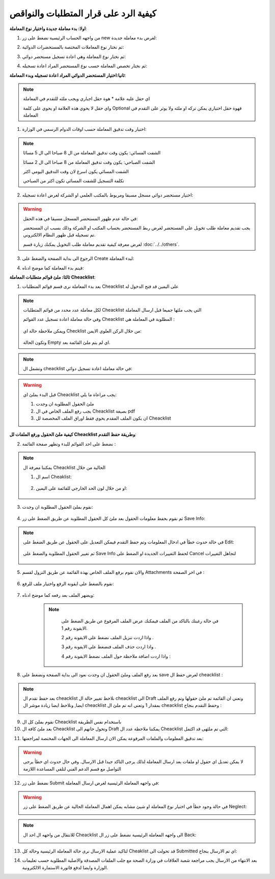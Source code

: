 كيفية الرد على قرار المتطلبات والنواقص
=========================================

**اولا: بدء معاملة جديدة واختيار نوع المعاملة**:

1. من واجهه الحساب الرئيسية نضغط على زر new لغرض بدء معاملة جديدة:

.. image:: ../images/company/new-sub.png

2. ثم نختار نوع المعاملات المختصة بالمستحضرات الدوائية:

.. image:: ../images/product/product-type.png

3. ثم نختار نوع المعاملة وهي اعادة تسجيل مستحضر دوائي:

.. image:: ../images/product/re-rigester-type.png

4. ثم نختار تخصص المعاملة  حسب نوع المستحضر المراد اعادة تسجيله:

.. image:: ../images/product/re-rig-sub-types.png


**ثانيا:اختيار المستحضر الدوائي المراد اعادة تسجيله وبدء المعاملة**:

.. image:: ../images/product/-info-re.png

.. note::
    اي حقل عليه علامة * هوة حقل اجباري ويجب ملئه للتقدم في المعاملة

    واي حقل لا يحوي هذه العلامة او يحوي على كلمة Optional فهوة حقل اختياري يمكن تركه او ملئه ولا يوثر على التقدم في المعاملة


1. اختيار وقت تدقيق المعاملة حسب اوقات الدوام الرسمي في الوزارة:

.. image:: ../images/product/shift-re-.png

.. note::
    الشفت المسائي: يكون وقت تدقيق المعاملة من ال 8 صباحا الى ال 5 مسائا
    
    الشفت الصباحي: يكون وقت تدقيق المعاملة من 8 صباحا الى ال 2 مسائا

    الشفت المسائي يكون اسرع لان وقت التدقيق اليومي اكثر
    
    تكلفة التسجيل للشفت المسائي تكون اكثر من الصباحي

2. اختيار مستحضر دوائي مسجل مسبقا ومربوط بالمكتب العلمي او الشركة لغرض اعادة تسجيله:

.. image:: ../images/company/choose-manfacture-to-rerigester.png

.. warning::
    في حالة عدم ظهور المستحضر المسجل مسبقا في هذه الحقل:

    يجب تقديم معاملة طلب تخويل على المستحضر لغرض ربط المستحضر بحساب المكتب او الشركة وذلك بسبب ان المستحضر تم تسجيله قبل ظهور النظام الالكتروني.

    لغرض معرفة كيفية تقديم معاملة طلب التخويل يمكنك زيارة قسم :doc:`../../others`.


3. الرجوع الى بداية الصفحة والضغط على Create لبدء المعاملة:

.. image:: ../images/product/create-.png

4. فيتم بدء المعاملة كما موضح ادناه:

.. image:: ../images/product/-home.png

**ثالثا: ملئ قوائم متطلبات المعاملة Cheacklist**:

1. بعد بدء المعاملة نرى قسم قوائم المتطلبات Cheacklist على اليمين قد فتح الدخول له

.. image:: ../images/product/-check.png

.. note::
    لكل معاملة عدد محدد من قوائم المتطلبات Cheacklist التي يجب ملئها جميعا قبل ارسال المعاملة

    وفي حالة معاملة اعادة تسجيل عدد القوائم Cheacklist المطلوبة في المعاملة هي  :

        .. image:: ../images/product/check-number-.png
    
    ويمكن ملاحظة حالة اي Checklist من خلال الركن العلوي الايمن:

        .. image:: ../images/product/ch-status.png
    
    وتكون الحالة Empty اي لم يتم ملئ القائمة بعد.

.. note::

    وتشمل ال cheacklist في حالة معاملة اعادة تسجيل دوائي:



.. warning::
    قبل البدء بملئ اي Cheacklist يجب مراعاة ما يلي:

    1. ملئ الحقول المطلوبة ان وجدت

    2. يجب رفع الملف الخاص في ال Cheacklist بصيغة pdf

    3. ان يكون الملف المقدم يحوي فقط اوراق الملف المخصصة لل Cheacklist

**كيفية ملئ الحقول ورفع الملفات لل Cheacklist وطريقة حفظ التقدم**:


2. نضغط على احد القوائم للبدء وتظهر صفحة القائمة :

    .. image:: ../images/product/Cheacklist-page.png

.. note::

    يمكننا معرفة ال Cheacklist الحالية من خلال

    1. اسم ال Cheaklist:

        .. image:: ../images/product/ch-name.png

    2. او من خلال لون الحد الخارجي للقائمة على اليمين:

        .. image:: ../images/product/ch-shadow.png

3. نقوم بملئ الحقول المطلوبة ان وجدت:

    .. image:: ../images/product/field-save.png

4. ثم نقوم بحفظ معلومات الحقول بعد ملئ كل الحقول المطلوبة عن طريق الضغط على زر Save Info:

    .. image:: ../images/product/field.png

.. note::

    في حالة حدوث خطأ في ادخال المعلومات وتم حفظ التقدم فيمكن التعديل على الحقول عن طريق الضغط على Edit:

        .. image:: ../images/product/edit.png
    
    ثم تغيير الحقول المطلوبة والضغط على Save Info لحفظ التغييرات الجديدة او الضغط على Cancel لتجاهل التغييرات

        .. image:: ../images/product/cancel-save.png

5. والان نقوم برفع الملف الخاص بهذة القائمة عن طريق النزول لقسم Attachments في اخر الصفحة :

    .. image:: ../images/product/attach.png

6. نقوم بالضغط على ايقونة الرفع واختيار ملف للرفع:

    .. image:: ../images/product/upload.png

7. ويضهر الملف بعد رفعه كما موضح ادناه:

    .. image:: ../images/product/upload-show.png

    .. note::

         في حالة رغبتك بالتاكد من الملف فيمكنك عرض الملف المرفوع عن طريق الضغط على الايقونة رقم 1.
         
         واذا اردت تنزيل الملف نضغط على الايقونة رقم 2 .
         
         واذا اردت حذف الملف فنضغط على الايقونة رقم 3 .
         
         واذا اردت اضافة ملاحظة حول الملف نضغط الايقونة رقم 4 :
         
        .. image:: ../images/company/folder-icon.png

8. بعد رفع الملف وملئ الحقول ان وجدت نعود الى بداية الصفحة ونضغط على save لغرض حفظ ال cheacklist :

.. image:: ../images/product/save-chck.png

.. note::
    بعد حفظ تقدم ال cheacklist نلاحظ تغيير حالة ال cheacklist الى Draft وتعني ان القائمة تم ملئ حقولها  وتم رفع الملف ايضا, ونلاحظ ايضا زيادة موشر ال cheacklist بمقدار 1 وتعني انه تم ملئ ال cheacklist وحفظ التقدم بنجاح :

    .. image:: ../images/product/cheack-ch.png

9. نقوم بملئ كل ال Cheacklist باستخدام نفس الطريقة


10. بعد ملئ كافة ال Cheacklist وتحول حاتهم الى  Draft يمكننا ملاحظة عدد ال Cheacklist التي تم ملئهى قد اكتمل:

.. image:: ../images/product/all-check.png

11. بعد تدقيق المعلومات والملفات المرفوعة يمكن الان ارسال المعاملة الى الجهات المختصة لمراجعتها:

.. warning::
    لا يمكن تعديل اي حقول او ملفات بعد ارسال المعاملة لذلك يرجى التاكد جيدا قبل الارسال.
    وفي حال حدوث اي خطأ يرجى التواصل مع قسم الدعم الفني لتلقي المساعدة اللازمة

12. نضغط على زر Submit  في واجهه المعاملة الرئيسية لغرض ارسال المعاملة:

.. image:: ../images/company/submit.png

.. warning::
    في حالة وجود خطأ في اختيار نوع المعاملة او شيئ مشابه يمكن اهمال المعاملة الحالية عن طريق الضغط على زر Neglect:

    .. image:: ../images/company/neglict.png

.. note::
    للانتقال من واجهه ال احد ال Cheacklist الى واجهه المعاملة الرئيسية نضغط على زر ال Back:

    .. image:: ../images/company/back.png

13. لتاكيد عملية الارسال نرى حالة المعاملة الرئيسية وحالة كل Cheaklist  قد تحولت الى Submitted اي تم الارسال بنجاح:

.. image:: ../images/company/f-submit.png

14. بعد الانتهاء من الارسال يجب مراجعة شعبة العلاقات في وزارة الصحة مع جلب الملفات المصدقة والاصلية المطلوبة حسب تعليمات الوزارة وايضا لدفع فاتورة الاستمارة الالكترونية.


